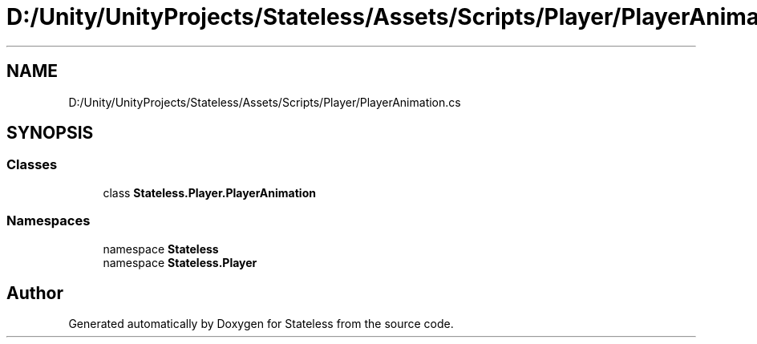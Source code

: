 .TH "D:/Unity/UnityProjects/Stateless/Assets/Scripts/Player/PlayerAnimation.cs" 3 "Version 1.0.0" "Stateless" \" -*- nroff -*-
.ad l
.nh
.SH NAME
D:/Unity/UnityProjects/Stateless/Assets/Scripts/Player/PlayerAnimation.cs
.SH SYNOPSIS
.br
.PP
.SS "Classes"

.in +1c
.ti -1c
.RI "class \fBStateless\&.Player\&.PlayerAnimation\fP"
.br
.in -1c
.SS "Namespaces"

.in +1c
.ti -1c
.RI "namespace \fBStateless\fP"
.br
.ti -1c
.RI "namespace \fBStateless\&.Player\fP"
.br
.in -1c
.SH "Author"
.PP 
Generated automatically by Doxygen for Stateless from the source code\&.
